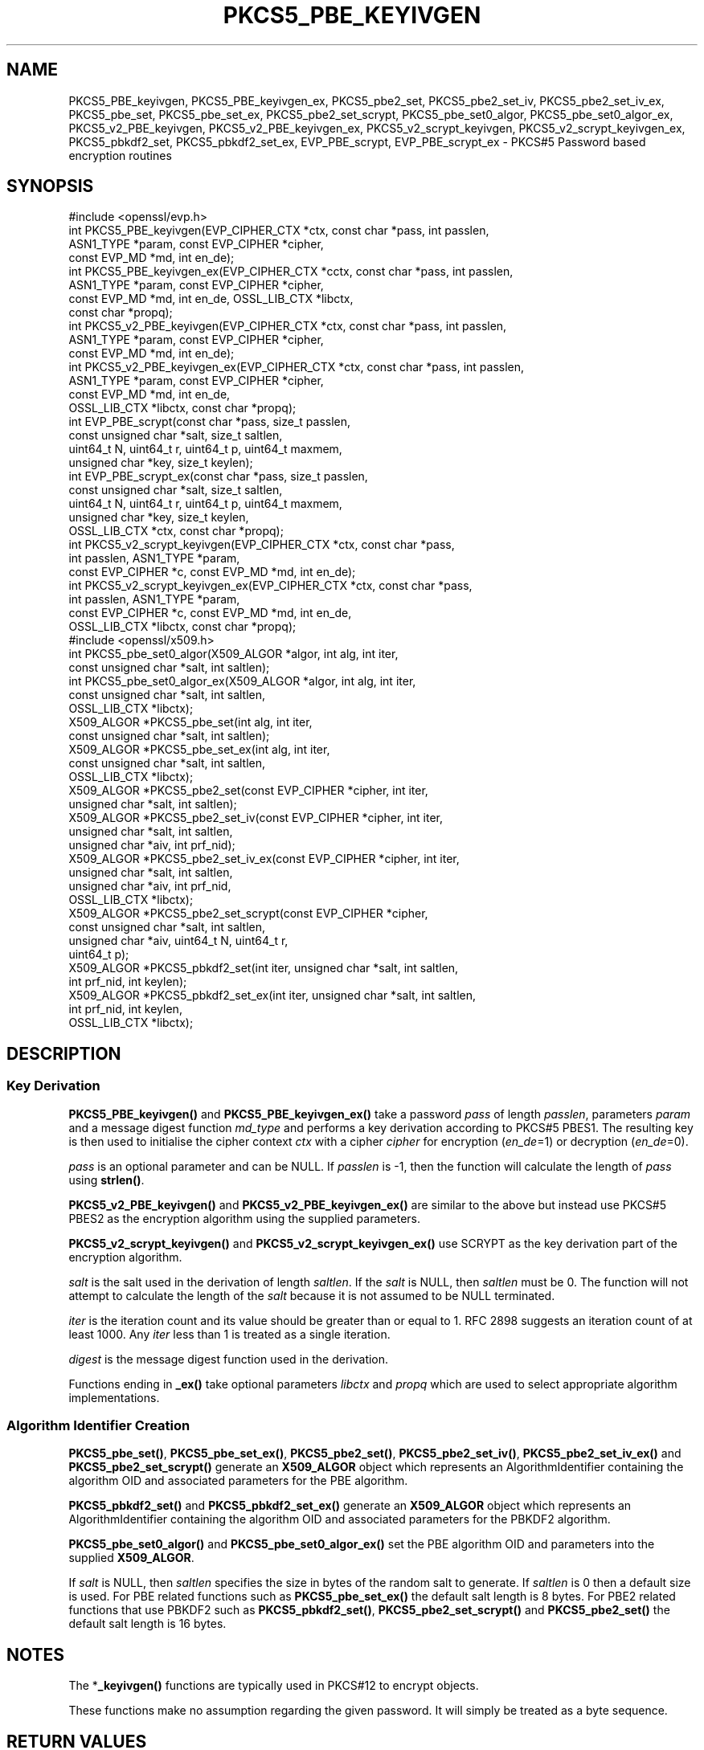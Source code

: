 .\" -*- mode: troff; coding: utf-8 -*-
.\" Automatically generated by Pod::Man v6.0.2 (Pod::Simple 3.45)
.\"
.\" Standard preamble:
.\" ========================================================================
.de Sp \" Vertical space (when we can't use .PP)
.if t .sp .5v
.if n .sp
..
.de Vb \" Begin verbatim text
.ft CW
.nf
.ne \\$1
..
.de Ve \" End verbatim text
.ft R
.fi
..
.\" \*(C` and \*(C' are quotes in nroff, nothing in troff, for use with C<>.
.ie n \{\
.    ds C` ""
.    ds C' ""
'br\}
.el\{\
.    ds C`
.    ds C'
'br\}
.\"
.\" Escape single quotes in literal strings from groff's Unicode transform.
.ie \n(.g .ds Aq \(aq
.el       .ds Aq '
.\"
.\" If the F register is >0, we'll generate index entries on stderr for
.\" titles (.TH), headers (.SH), subsections (.SS), items (.Ip), and index
.\" entries marked with X<> in POD.  Of course, you'll have to process the
.\" output yourself in some meaningful fashion.
.\"
.\" Avoid warning from groff about undefined register 'F'.
.de IX
..
.nr rF 0
.if \n(.g .if rF .nr rF 1
.if (\n(rF:(\n(.g==0)) \{\
.    if \nF \{\
.        de IX
.        tm Index:\\$1\t\\n%\t"\\$2"
..
.        if !\nF==2 \{\
.            nr % 0
.            nr F 2
.        \}
.    \}
.\}
.rr rF
.\"
.\" Required to disable full justification in groff 1.23.0.
.if n .ds AD l
.\" ========================================================================
.\"
.IX Title "PKCS5_PBE_KEYIVGEN 3ossl"
.TH PKCS5_PBE_KEYIVGEN 3ossl 2024-09-03 3.3.2 OpenSSL
.\" For nroff, turn off justification.  Always turn off hyphenation; it makes
.\" way too many mistakes in technical documents.
.if n .ad l
.nh
.SH NAME
PKCS5_PBE_keyivgen, PKCS5_PBE_keyivgen_ex, PKCS5_pbe2_set, PKCS5_pbe2_set_iv,
PKCS5_pbe2_set_iv_ex, PKCS5_pbe_set, PKCS5_pbe_set_ex, PKCS5_pbe2_set_scrypt,
PKCS5_pbe_set0_algor, PKCS5_pbe_set0_algor_ex,
PKCS5_v2_PBE_keyivgen, PKCS5_v2_PBE_keyivgen_ex,
PKCS5_v2_scrypt_keyivgen, PKCS5_v2_scrypt_keyivgen_ex,
PKCS5_pbkdf2_set, PKCS5_pbkdf2_set_ex, EVP_PBE_scrypt, EVP_PBE_scrypt_ex
\&\- PKCS#5 Password based encryption routines
.SH SYNOPSIS
.IX Header "SYNOPSIS"
.Vb 1
\& #include <openssl/evp.h>
\&
\& int PKCS5_PBE_keyivgen(EVP_CIPHER_CTX *ctx, const char *pass, int passlen,
\&                        ASN1_TYPE *param, const EVP_CIPHER *cipher,
\&                        const EVP_MD *md, int en_de);
\& int PKCS5_PBE_keyivgen_ex(EVP_CIPHER_CTX *cctx, const char *pass, int passlen,
\&                           ASN1_TYPE *param, const EVP_CIPHER *cipher,
\&                           const EVP_MD *md, int en_de, OSSL_LIB_CTX *libctx,
\&                           const char *propq);
\& int PKCS5_v2_PBE_keyivgen(EVP_CIPHER_CTX *ctx, const char *pass, int passlen,
\&                           ASN1_TYPE *param, const EVP_CIPHER *cipher,
\&                           const EVP_MD *md, int en_de);
\& int PKCS5_v2_PBE_keyivgen_ex(EVP_CIPHER_CTX *ctx, const char *pass, int passlen,
\&                              ASN1_TYPE *param, const EVP_CIPHER *cipher,
\&                              const EVP_MD *md, int en_de,
\&                              OSSL_LIB_CTX *libctx, const char *propq);
\& int EVP_PBE_scrypt(const char *pass, size_t passlen,
\&                    const unsigned char *salt, size_t saltlen,
\&                    uint64_t N, uint64_t r, uint64_t p, uint64_t maxmem,
\&                    unsigned char *key, size_t keylen);
\& int EVP_PBE_scrypt_ex(const char *pass, size_t passlen,
\&                       const unsigned char *salt, size_t saltlen,
\&                       uint64_t N, uint64_t r, uint64_t p, uint64_t maxmem,
\&                       unsigned char *key, size_t keylen,
\&                       OSSL_LIB_CTX *ctx, const char *propq);
\& int PKCS5_v2_scrypt_keyivgen(EVP_CIPHER_CTX *ctx, const char *pass,
\&                              int passlen, ASN1_TYPE *param,
\&                              const EVP_CIPHER *c, const EVP_MD *md, int en_de);
\& int PKCS5_v2_scrypt_keyivgen_ex(EVP_CIPHER_CTX *ctx, const char *pass,
\&                                 int passlen, ASN1_TYPE *param,
\&                                 const EVP_CIPHER *c, const EVP_MD *md, int en_de,
\&                                 OSSL_LIB_CTX *libctx, const char *propq);
\&
\& #include <openssl/x509.h>
\&
\& int PKCS5_pbe_set0_algor(X509_ALGOR *algor, int alg, int iter,
\&                          const unsigned char *salt, int saltlen);
\& int PKCS5_pbe_set0_algor_ex(X509_ALGOR *algor, int alg, int iter,
\&                             const unsigned char *salt, int saltlen,
\&                             OSSL_LIB_CTX *libctx);
\&
\& X509_ALGOR *PKCS5_pbe_set(int alg, int iter,
\&                           const unsigned char *salt, int saltlen);
\& X509_ALGOR *PKCS5_pbe_set_ex(int alg, int iter,
\&                              const unsigned char *salt, int saltlen,
\&                              OSSL_LIB_CTX *libctx);
\&
\& X509_ALGOR *PKCS5_pbe2_set(const EVP_CIPHER *cipher, int iter,
\&                            unsigned char *salt, int saltlen);
\& X509_ALGOR *PKCS5_pbe2_set_iv(const EVP_CIPHER *cipher, int iter,
\&                               unsigned char *salt, int saltlen,
\&                               unsigned char *aiv, int prf_nid);
\& X509_ALGOR *PKCS5_pbe2_set_iv_ex(const EVP_CIPHER *cipher, int iter,
\&                                  unsigned char *salt, int saltlen,
\&                                  unsigned char *aiv, int prf_nid,
\&                                  OSSL_LIB_CTX *libctx);
\& X509_ALGOR *PKCS5_pbe2_set_scrypt(const EVP_CIPHER *cipher,
\&                                   const unsigned char *salt, int saltlen,
\&                                   unsigned char *aiv, uint64_t N, uint64_t r,
\&                                   uint64_t p);
\&
\& X509_ALGOR *PKCS5_pbkdf2_set(int iter, unsigned char *salt, int saltlen,
\&                              int prf_nid, int keylen);
\& X509_ALGOR *PKCS5_pbkdf2_set_ex(int iter, unsigned char *salt, int saltlen,
\&                                 int prf_nid, int keylen,
\&                                 OSSL_LIB_CTX *libctx);
.Ve
.SH DESCRIPTION
.IX Header "DESCRIPTION"
.SS "Key Derivation"
.IX Subsection "Key Derivation"
\&\fBPKCS5_PBE_keyivgen()\fR and \fBPKCS5_PBE_keyivgen_ex()\fR take a password \fIpass\fR of
length \fIpasslen\fR, parameters \fIparam\fR and a message digest function \fImd_type\fR
and performs a key derivation according to PKCS#5 PBES1. The resulting key is
then used to initialise the cipher context \fIctx\fR with a cipher \fIcipher\fR for
encryption (\fIen_de\fR=1) or decryption (\fIen_de\fR=0).
.PP
\&\fIpass\fR is an optional parameter and can be NULL. If \fIpasslen\fR is \-1, then the
function will calculate the length of \fIpass\fR using \fBstrlen()\fR.
.PP
\&\fBPKCS5_v2_PBE_keyivgen()\fR and \fBPKCS5_v2_PBE_keyivgen_ex()\fR are similar to the above
but instead use PKCS#5 PBES2 as the encryption algorithm using the supplied
parameters.
.PP
\&\fBPKCS5_v2_scrypt_keyivgen()\fR and \fBPKCS5_v2_scrypt_keyivgen_ex()\fR use SCRYPT as the
key derivation part of the encryption algorithm.
.PP
\&\fIsalt\fR is the salt used in the derivation of length \fIsaltlen\fR. If the
\&\fIsalt\fR is NULL, then \fIsaltlen\fR must be 0. The function will not
attempt to calculate the length of the \fIsalt\fR because it is not assumed to
be NULL terminated.
.PP
\&\fIiter\fR is the iteration count and its value should be greater than or
equal to 1. RFC 2898 suggests an iteration count of at least 1000. Any
\&\fIiter\fR less than 1 is treated as a single iteration.
.PP
\&\fIdigest\fR is the message digest function used in the derivation.
.PP
Functions ending in \fB_ex()\fR take optional parameters \fIlibctx\fR and \fIpropq\fR which
are used to select appropriate algorithm implementations.
.SS "Algorithm Identifier Creation"
.IX Subsection "Algorithm Identifier Creation"
\&\fBPKCS5_pbe_set()\fR, \fBPKCS5_pbe_set_ex()\fR, \fBPKCS5_pbe2_set()\fR, \fBPKCS5_pbe2_set_iv()\fR,
\&\fBPKCS5_pbe2_set_iv_ex()\fR and \fBPKCS5_pbe2_set_scrypt()\fR generate an \fBX509_ALGOR\fR
object which represents an AlgorithmIdentifier containing the algorithm OID and
associated parameters for the PBE algorithm.
.PP
\&\fBPKCS5_pbkdf2_set()\fR and \fBPKCS5_pbkdf2_set_ex()\fR generate an \fBX509_ALGOR\fR
object which represents an AlgorithmIdentifier containing the algorithm OID and
associated parameters for the PBKDF2 algorithm.
.PP
\&\fBPKCS5_pbe_set0_algor()\fR and \fBPKCS5_pbe_set0_algor_ex()\fR set the PBE algorithm OID and
parameters into the supplied \fBX509_ALGOR\fR.
.PP
If \fIsalt\fR is NULL, then \fIsaltlen\fR specifies the size in bytes of the random salt to
generate. If \fIsaltlen\fR is 0 then a default size is used.
For PBE related functions such as \fBPKCS5_pbe_set_ex()\fR the default salt length is 8 bytes.
For PBE2 related functions that use PBKDF2 such as \fBPKCS5_pbkdf2_set()\fR,
\&\fBPKCS5_pbe2_set_scrypt()\fR and \fBPKCS5_pbe2_set()\fR the default salt length is 16 bytes.
.SH NOTES
.IX Header "NOTES"
The *\fB_keyivgen()\fR functions are typically used in PKCS#12 to encrypt objects.
.PP
These functions make no assumption regarding the given password.
It will simply be treated as a byte sequence.
.SH "RETURN VALUES"
.IX Header "RETURN VALUES"
\&\fBPKCS5_PBE_keyivgen()\fR, \fBPKCS5_v2_PBE_keyivgen()\fR,
\&\fBPKCS5_v2_PBE_keyivgen_ex()\fR, \fBPKCS5_v2_scrypt_keyivgen()\fR,
\&\fBPKCS5_v2_scrypt_keyivgen_ex()\fR, \fBPKCS5_pbe_set0_algor()\fR and
\&\fBPKCS5_pbe_set0_algor_ex()\fR return 1 for success and 0 if an error occurs.
.PP
\&\fBPKCS5_pbe_set()\fR, \fBPKCS5_pbe_set_ex()\fR, \fBPKCS5_pbe2_set()\fR, \fBPKCS5_pbe2_set_iv()\fR,
\&\fBPKCS5_pbe2_set_iv_ex()\fR, \fBPKCS5_pbe2_set_scrypt()\fR,
\&\fBPKCS5_pbkdf2_set()\fR and \fBPKCS5_pbkdf2_set_ex()\fR return an \fBX509_ALGOR\fR object or
NULL if an error occurs.
.SH "CONFORMING TO"
.IX Header "CONFORMING TO"
IETF RFC 8018 (<https://tools.ietf.org/html/rfc8018>)
.SH "SEE ALSO"
.IX Header "SEE ALSO"
\&\fBEVP_PBE_CipherInit_ex\fR\|(3),
\&\fBPKCS12_pbe_crypt_ex\fR\|(3),
\&\fBpassphrase\-encoding\fR\|(7)
.SH HISTORY
.IX Header "HISTORY"
\&\fBPKCS5_v2_PBE_keyivgen_ex()\fR, \fBEVP_PBE_scrypt_ex()\fR, \fBPKCS5_v2_scrypt_keyivgen_ex()\fR,
\&\fBPKCS5_pbe_set0_algor_ex()\fR, \fBPKCS5_pbe_set_ex()\fR, \fBPKCS5_pbe2_set_iv_ex()\fR and
\&\fBPKCS5_pbkdf2_set_ex()\fR were added in OpenSSL 3.0.
.PP
From OpenSSL 3.0 the PBKDF1 algorithm used in \fBPKCS5_PBE_keyivgen()\fR and
\&\fBPKCS5_PBE_keyivgen_ex()\fR has been moved to the legacy provider as an EVP_KDF.
.PP
In OpenSSL 3.2 the default salt length changed from 8 bytes to 16 bytes for PBE2
related functions such as \fBPKCS5_pbe2_set()\fR.
This is required for PBKDF2 FIPS compliance.
.SH COPYRIGHT
.IX Header "COPYRIGHT"
Copyright 2021\-2023 The OpenSSL Project Authors. All Rights Reserved.
.PP
Licensed under the Apache License 2.0 (the "License").  You may not use
this file except in compliance with the License.  You can obtain a copy
in the file LICENSE in the source distribution or at
<https://www.openssl.org/source/license.html>.
